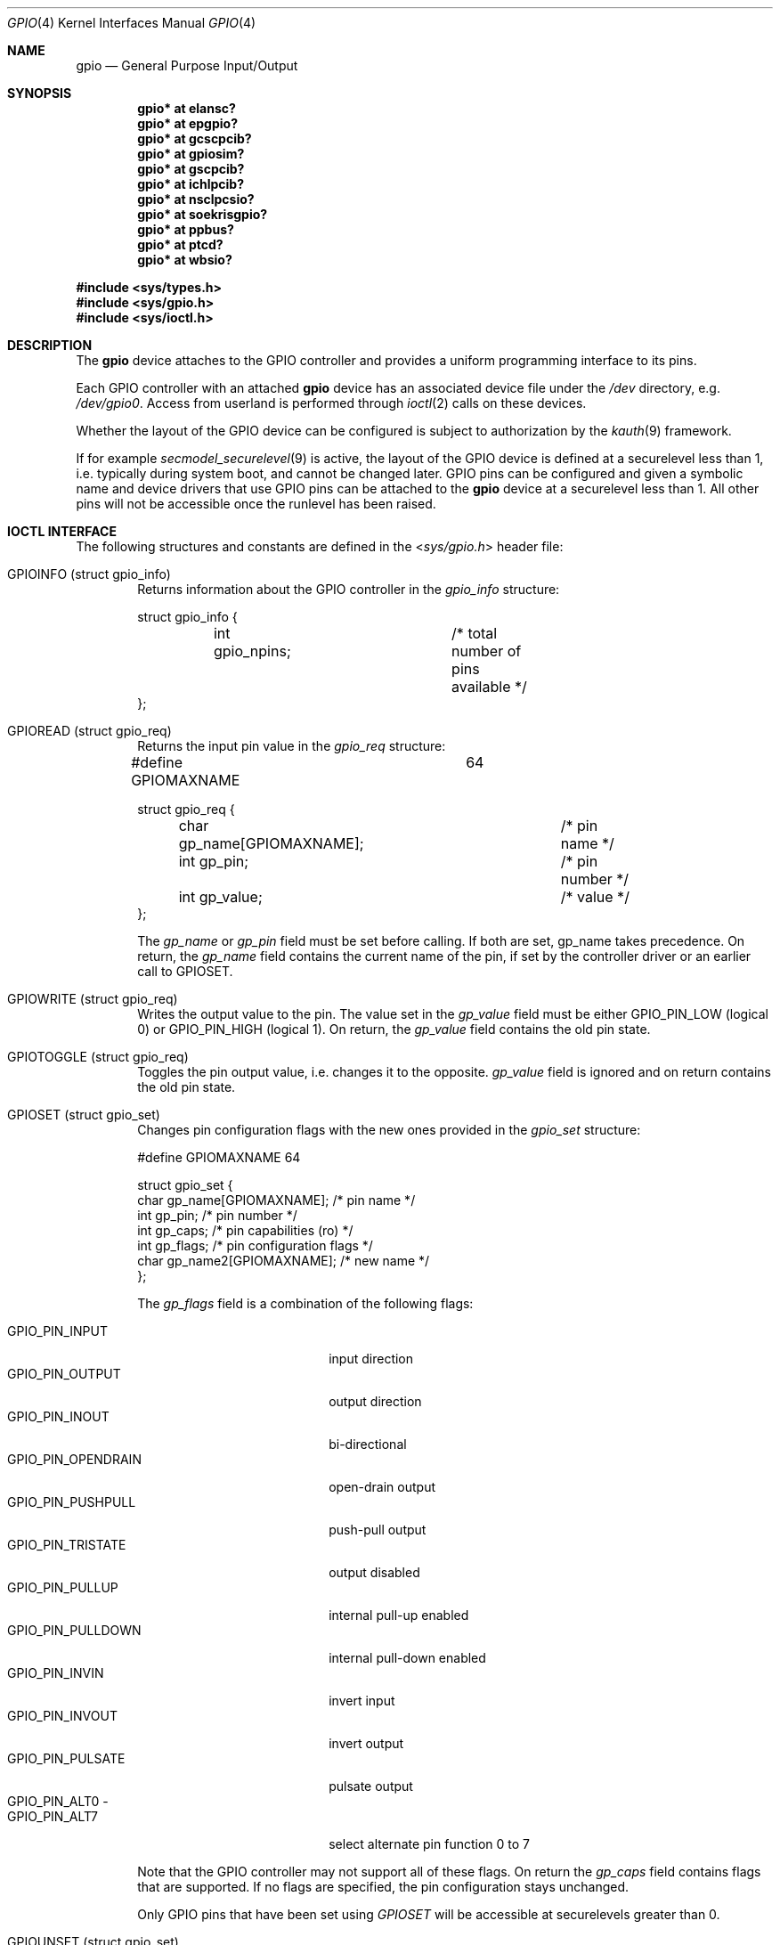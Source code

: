 .\" $NetBSD: gpio.4,v 1.37 2021/12/10 19:30:05 andvar Exp $
.\"	$OpenBSD: gpio.4,v 1.5 2004/11/23 09:39:29 reyk Exp $
.\"
.\" Copyright (c) 2004 Alexander Yurchenko <grange@openbsd.org>
.\"
.\" Permission to use, copy, modify, and distribute this software for any
.\" purpose with or without fee is hereby granted, provided that the above
.\" copyright notice and this permission notice appear in all copies.
.\"
.\" THE SOFTWARE IS PROVIDED "AS IS" AND THE AUTHOR DISCLAIMS ALL WARRANTIES
.\" WITH REGARD TO THIS SOFTWARE INCLUDING ALL IMPLIED WARRANTIES OF
.\" MERCHANTABILITY AND FITNESS. IN NO EVENT SHALL THE AUTHOR BE LIABLE FOR
.\" ANY SPECIAL, DIRECT, INDIRECT, OR CONSEQUENTIAL DAMAGES OR ANY DAMAGES
.\" WHATSOEVER RESULTING FROM LOSS OF USE, DATA OR PROFITS, WHETHER IN AN
.\" ACTION OF CONTRACT, NEGLIGENCE OR OTHER TORTIOUS ACTION, ARISING OUT OF
.\" OR IN CONNECTION WITH THE USE OR PERFORMANCE OF THIS SOFTWARE.
.\"
.Dd May 4, 2021
.Dt GPIO 4
.Os
.Sh NAME
.Nm gpio
.Nd General Purpose Input/Output
.Sh SYNOPSIS
.Cd "gpio* at elansc?"
.Cd "gpio* at epgpio?"
.Cd "gpio* at gcscpcib?"
.Cd "gpio* at gpiosim?"
.Cd "gpio* at gscpcib?"
.Cd "gpio* at ichlpcib?"
.Cd "gpio* at nsclpcsio?"
.Cd "gpio* at soekrisgpio?"
.Cd "gpio* at ppbus?"
.Cd "gpio* at ptcd?"
.Cd "gpio* at wbsio?"
.Pp
.In sys/types.h
.In sys/gpio.h
.In sys/ioctl.h
.Sh DESCRIPTION
The
.Nm
device attaches to the GPIO controller and provides a uniform
programming interface to its pins.
.Pp
Each GPIO controller with an attached
.Nm
device has an associated device file under the
.Pa /dev
directory, e.g.\&
.Pa /dev/gpio0 .
Access from userland is performed through
.Xr ioctl 2
calls on these devices.
.Pp
Whether the layout of the GPIO device can be configured is subject to
authorization by the
.Xr kauth 9
framework.
.Pp
If for example
.Xr secmodel_securelevel 9
is active, the layout of the GPIO device is defined at a securelevel
less than 1, i.e. typically during system boot, and cannot be changed later.
GPIO pins can be configured and given a symbolic name and device drivers
that use GPIO pins can be attached to the
.Nm
device at a securelevel less than 1.
All other pins will not be accessible once the runlevel has been raised.
.Sh IOCTL INTERFACE
The following structures and constants are defined in the
.In sys/gpio.h
header file:
.Pp
.Bl -tag -width XXXX -compact
.It Dv GPIOINFO ( struct gpio_info )
Returns information about the GPIO controller in the
.Fa gpio_info
structure:
.Bd -literal
struct gpio_info {
	int gpio_npins;		/* total number of pins available */
};
.Ed
.Pp
.It Dv GPIOREAD ( struct gpio_req )
Returns the input pin value in the
.Fa gpio_req
structure:
.Bd -literal
#define GPIOMAXNAME		64

struct gpio_req {
	char gp_name[GPIOMAXNAME];	/* pin name */
	int gp_pin;			/* pin number */
	int gp_value;			/* value */
};
.Ed
.Pp
The
.Fa gp_name
or
.Fa gp_pin
field must be set before calling.
If both are set, gp_name takes precedence.
On return, the
.Fa gp_name
field contains the current name of the pin, if set by the controller driver
or an earlier call to
.Dv GPIOSET .
.Pp
.It Dv GPIOWRITE ( struct gpio_req )
Writes the output value to the pin.
The value set in the
.Fa gp_value
field must be either
.Dv GPIO_PIN_LOW
(logical 0) or
.Dv GPIO_PIN_HIGH
(logical 1).
On return, the
.Fa gp_value
field contains the old pin state.
.Pp
.It Dv GPIOTOGGLE ( struct gpio_req )
Toggles the pin output value, i.e. changes it to the opposite.
.Fa gp_value
field is ignored and on return contains the old pin state.
.Pp
.It Dv GPIOSET ( struct gpio_set )
Changes pin configuration flags with the new ones provided in the
.Fa gpio_set
structure:
.Bd -literal
#define GPIOMAXNAME          64

struct gpio_set {
        char gp_name[GPIOMAXNAME];   /* pin name */
        int gp_pin;                     /* pin number */
        int gp_caps;                    /* pin capabilities (ro) */
        int gp_flags;                   /* pin configuration flags */
        char gp_name2[GPIOMAXNAME];  /* new name */
};
.Ed
.Pp
The
.Fa gp_flags
field is a combination of the following flags:
.Pp
.Bl -tag -width GPIO_PIN_OPENDRAIN -compact
.It Dv GPIO_PIN_INPUT
input direction
.It Dv GPIO_PIN_OUTPUT
output direction
.It Dv GPIO_PIN_INOUT
bi-directional
.It Dv GPIO_PIN_OPENDRAIN
open-drain output
.It Dv GPIO_PIN_PUSHPULL
push-pull output
.It Dv GPIO_PIN_TRISTATE
output disabled
.It Dv GPIO_PIN_PULLUP
internal pull-up enabled
.It Dv GPIO_PIN_PULLDOWN
internal pull-down enabled
.It Dv GPIO_PIN_INVIN
invert input
.It Dv GPIO_PIN_INVOUT
invert output
.It Dv GPIO_PIN_PULSATE
pulsate output
.It Dv GPIO_PIN_ALT0 -
.It Dv GPIO_PIN_ALT7
select alternate pin function 0 to 7
.El
.Pp
Note that the GPIO controller
may not support all of these flags.
On return the
.Fa gp_caps
field contains flags that are supported.
If no flags are specified, the pin configuration stays unchanged.
.Pp
Only GPIO pins that have been set using
.Ar GPIOSET
will be accessible at securelevels greater than 0.
.Pp
.It Dv GPIOUNSET ( struct gpio_set )
Unset the specified pin, i.e. clear its name and make it inaccessible
at securelevels greater than 0.
.Pp
.It Dv GPIOATTACH ( struct gpio_attach )
Attach the device described in the
.Fa gpio_attach
structure on this gpio device.
.Bd -literal
struct gpio_attach {
        char ga_dvname[16];     /* device name */
        int ga_offset;          /* pin number */
        uint32_t ga_mask;       /* binary mask */
        uint32_t ga_flags;      /* driver dependent */
};
.Ed
.Pp
The
.Xr drvctl 8
command can be used to detach a device from a gpio pin.
.El
.Sh FILES
.Bl -tag -width "/dev/gpiou" -compact
.It /dev/gpio Ns Ar u
GPIO device unit
.Ar u
file.
.El
.Sh SEE ALSO
.Xr ioctl 2 ,
.Xr drvctl 8 ,
.Xr gpioctl 8
.Sh HISTORY
The
.Nm
device first appeared in
.Ox 3.6
and
.Nx 4.0 .
.Sh AUTHORS
.An -nosplit
The
.Nm
driver was written by
.An Alexander Yurchenko Aq Mt grange@openbsd.org .
.Nm
was ported to
.Nx
by
.An Jared D. McNeill Aq Mt jmcneill@NetBSD.org .
Runtime device attachment was added by
.An Marc Balmer Aq Mt marc@msys.ch .
.Sh BUGS
Event capabilities are not supported.
